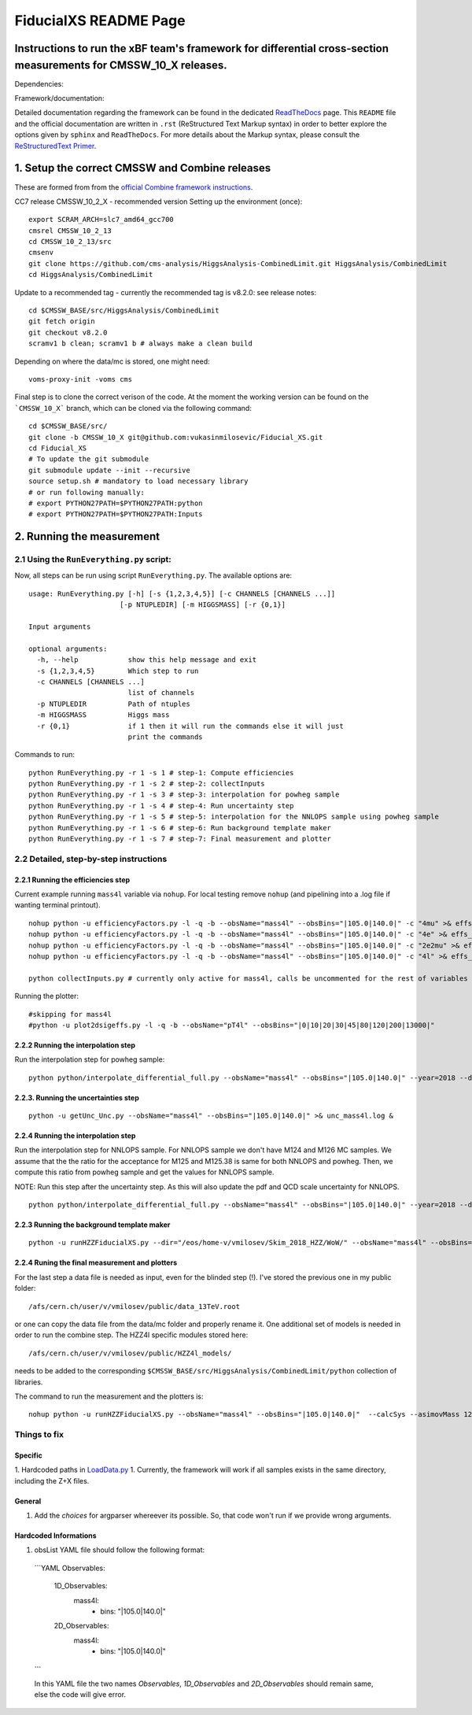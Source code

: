 
=========================================
FiducialXS README Page
=========================================
Instructions to run the xBF team's framework for differential cross-section measurements for CMSSW_10_X releases.
=========================================

Dependencies:

.. image:: https://img.shields.io/static/v1?label=CMSSW%20version&message=10_2_X&color=brightgreen
.. image:: https://img.shields.io/static/v1?label=Combine%20version&message=8_2_0&color=brightgreen

Framework/documentation:

.. image:: https://readthedocs.org/projects/fiducialxs/badge/?version=latest

Detailed documentation regarding the framework can be found in the dedicated `ReadTheDocs <https://fiducialxs.readthedocs.io/en/latest/?badge=latest>`_ page.
This ``README`` file and the official documentation are written in ``.rst`` (ReStructured Text Markup syntax) in order to better explore the options given by ``sphinx`` and ``ReadTheDocs``.
For more details about the Markup syntax, please consult the `ReStructuredText Primer <https://docutils.sourceforge.io/docs/user/rst/quickstart.html>`_.


1. Setup the correct CMSSW and Combine releases
=========================================
These are formed from from the `official Combine framework instructions <https://cms-analysis.github.io/HiggsAnalysis-CombinedLimit/>`_.

CC7 release CMSSW_10_2_X - recommended version
Setting up the environment (once): ::

  export SCRAM_ARCH=slc7_amd64_gcc700
  cmsrel CMSSW_10_2_13
  cd CMSSW_10_2_13/src
  cmsenv
  git clone https://github.com/cms-analysis/HiggsAnalysis-CombinedLimit.git HiggsAnalysis/CombinedLimit
  cd HiggsAnalysis/CombinedLimit

Update to a recommended tag - currently the recommended tag is v8.2.0: see release notes: ::


  cd $CMSSW_BASE/src/HiggsAnalysis/CombinedLimit
  git fetch origin
  git checkout v8.2.0
  scramv1 b clean; scramv1 b # always make a clean build

Depending on where the data/mc is stored, one might need: ::

  voms-proxy-init -voms cms

Final step is to clone the correct verison of the code. At the moment the working version can be found on the ```CMSSW_10_X``` branch, which can be cloned via the following command: ::

  cd $CMSSW_BASE/src/
  git clone -b CMSSW_10_X git@github.com:vukasinmilosevic/Fiducial_XS.git
  cd Fiducial_XS
  # To update the git submodule
  git submodule update --init --recursive
  source setup.sh # mandatory to load necessary library
  # or run following manually:
  # export PYTHON27PATH=$PYTHON27PATH:python
  # export PYTHON27PATH=$PYTHON27PATH:Inputs


2. Running the measurement
=========================================

2.1 Using the ``RunEverything.py`` script:
-----------------------------------------

Now, all steps can be run using script ``RunEverything.py``. The available options are: ::


  usage: RunEverything.py [-h] [-s {1,2,3,4,5}] [-c CHANNELS [CHANNELS ...]]
                        [-p NTUPLEDIR] [-m HIGGSMASS] [-r {0,1}]

  Input arguments

  optional arguments:
    -h, --help            show this help message and exit
    -s {1,2,3,4,5}        Which step to run
    -c CHANNELS [CHANNELS ...]
                          list of channels
    -p NTUPLEDIR          Path of ntuples
    -m HIGGSMASS          Higgs mass
    -r {0,1}              if 1 then it will run the commands else it will just
                          print the commands

Commands to run: ::


  python RunEverything.py -r 1 -s 1 # step-1: Compute efficiencies
  python RunEverything.py -r 1 -s 2 # step-2: collectInputs
  python RunEverything.py -r 1 -s 3 # step-3: interpolation for powheg sample
  python RunEverything.py -r 1 -s 4 # step-4: Run uncertainty step
  python RunEverything.py -r 1 -s 5 # step-5: interpolation for the NNLOPS sample using powheg sample
  python RunEverything.py -r 1 -s 6 # step-6: Run background template maker
  python RunEverything.py -r 1 -s 7 # step-7: Final measurement and plotter


2.2 Detailed, step-by-step instructions
---------------------------------------

2.2.1 Running the efficiencies step
^^^^^^^^^^^^^^^^^^^^^^^^^^^^^^^^^^^

Current example running ``mass4l`` variable via ``nohup``. For local testing remove ``nohup`` (and pipelining into a .log file if wanting terminal printout). ::

  nohup python -u efficiencyFactors.py -l -q -b --obsName="mass4l" --obsBins="|105.0|140.0|" -c "4mu" >& effs_mass4l_4mu.log &
  nohup python -u efficiencyFactors.py -l -q -b --obsName="mass4l" --obsBins="|105.0|140.0|" -c "4e" >& effs_mass4l_4e.log &
  nohup python -u efficiencyFactors.py -l -q -b --obsName="mass4l" --obsBins="|105.0|140.0|" -c "2e2mu" >& effs_mass4l_2e2mu.log &
  nohup python -u efficiencyFactors.py -l -q -b --obsName="mass4l" --obsBins="|105.0|140.0|" -c "4l" >& effs_mass4l_4l.log &

  python collectInputs.py # currently only active for mass4l, calls be uncommented for the rest of variables

Running the plotter: ::

  #skipping for mass4l
  #python -u plot2dsigeffs.py -l -q -b --obsName="pT4l" --obsBins="|0|10|20|30|45|80|120|200|13000|"

2.2.2 Running the interpolation step
^^^^^^^^^^^^^^^^^^^^^^^^^^^^^^^^^^^^^
Run the interpolation step for powheg sample:

::

  python python/interpolate_differential_full.py --obsName="mass4l" --obsBins="|105.0|140.0|" --year=2018 --debug 0

2.2.3. Running the uncertainties step
^^^^^^^^^^^^^^^^^^^^^^^^^^^^^^^^^^^^^
::

  python -u getUnc_Unc.py --obsName="mass4l" --obsBins="|105.0|140.0|" >& unc_mass4l.log &

2.2.4 Running the interpolation step
^^^^^^^^^^^^^^^^^^^^^^^^^^^^^^^^^^^^^
Run the interpolation step for NNLOPS sample. For NNLOPS sample we don't have M124 and M126 MC samples.
We assume that the the ratio for the acceptance for M125 and M125.38 is same for both NNLOPS and powheg.
Then, we compute this ratio from powheg sample and get the values for NNLOPS sample.

NOTE: Run this step after the uncertainty step. As this will also update the pdf and QCD scale uncertainty for NNLOPS.

::

  python python/interpolate_differential_full.py --obsName="mass4l" --obsBins="|105.0|140.0|" --year=2018 --debug 0

2.2.3 Running the background template maker
^^^^^^^^^^^^^^^^^^^^^^^^^^^^^^^^^^^
::

  python -u runHZZFiducialXS.py --dir="/eos/home-v/vmilosev/Skim_2018_HZZ/WoW/" --obsName="mass4l" --obsBins="|105.0|140.0|" --redoTemplates --templatesOnly


2.2.4 Runing the final measurement and plotters
^^^^^^^^^^^^^^^^^^^^^^^^^^^^^^^^^^^

For the last step a data file is needed as input, even for the blinded step (!). I've stored the previous one in my public folder: ::

  /afs/cern.ch/user/v/vmilosev/public/data_13TeV.root

or one can copy the data file from the data/mc folder and properly rename it. One additional set of models is needed in order to run the combine step. The HZZ4l specific modules stored here: ::

  /afs/cern.ch/user/v/vmilosev/public/HZZ4l_models/

needs to be added to the corresponding ``$CMSSW_BASE/src/HiggsAnalysis/CombinedLimit/python`` collection of libraries.

The command to run the measurement and the plotters is: ::

  nohup python -u runHZZFiducialXS.py --obsName="mass4l" --obsBins="|105.0|140.0|"  --calcSys --asimovMass 125.0  >& log_mass4l_Run2Fid.txt &


Things to fix
-------------------
Specific
^^^^^^^^^^^^^^^^^^^
1. Hardcoded paths in `LoadData.py <https://github.com/vukasinmilosevic/Fiducial_XS/edit/CMSSW_10_X_VM_docs/python/LoadData.py#8/>`_
1. Currently, the framework will work if all samples exists in the same directory, including the Z+X files.

General
^^^^^^^^^^^^^^^^^^

1. Add the `choices` for argparser whereever its possible. So, that code won't run if we provide wrong arguments.

Hardcoded Informations
^^^^^^^^^^^^^^^^^^

1. obsList YAML file should follow the following format:

  ```YAML
  Observables:
    1D_Observables:
      mass4l:
        - bins: "|105.0|140.0|"
    2D_Observables:
      mass4l:
        - bins: "|105.0|140.0|"
  ```

  In this YAML file the two names `Observables`, `1D_Observables` and `2D_Observables` should remain same, else the code will give error.
